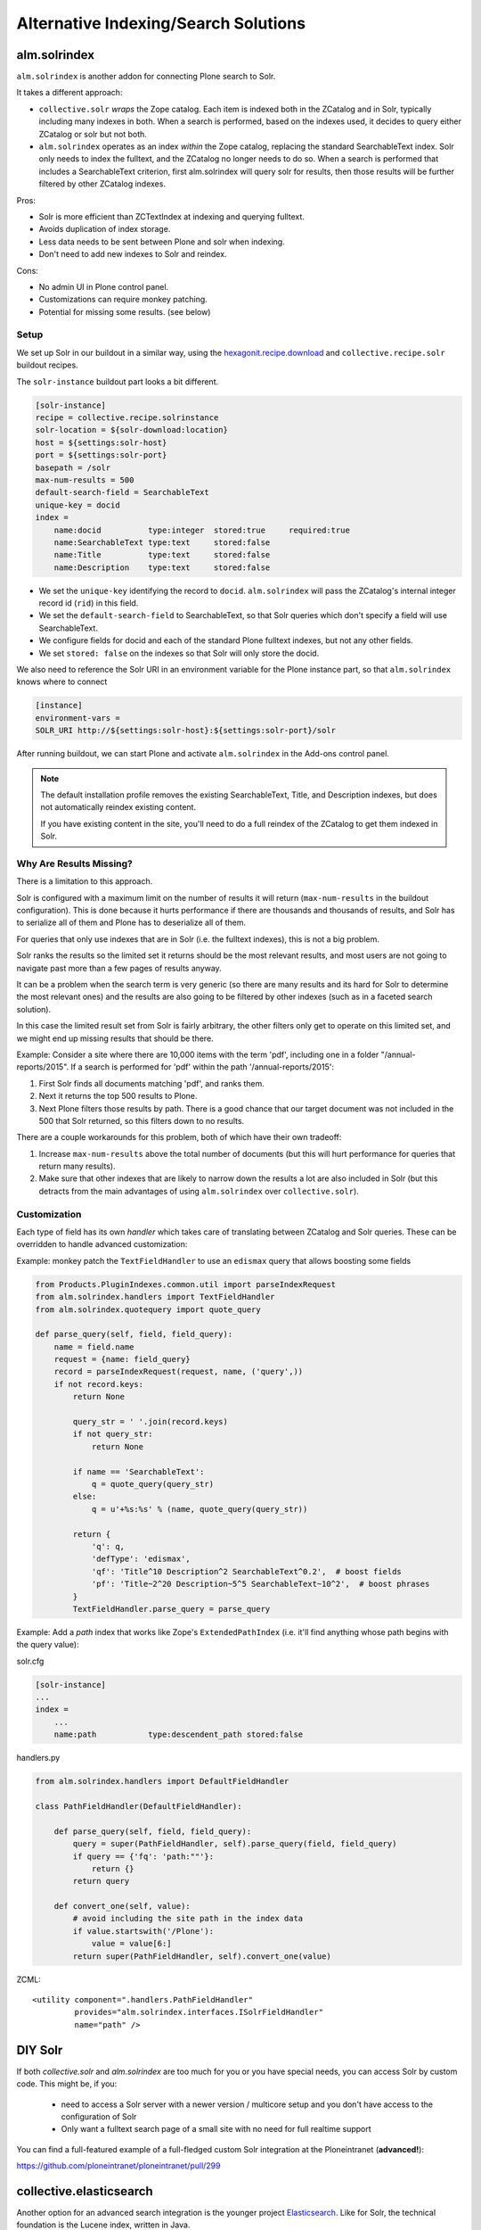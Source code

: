 =====================================
Alternative Indexing/Search Solutions
=====================================

alm.solrindex
=============

``alm.solrindex`` is another addon for connecting Plone search to Solr.

It takes a different approach:

* ``collective.solr`` *wraps* the Zope catalog.
  Each item is indexed both in the ZCatalog and in Solr, typically including many indexes in both.
  When a search is performed, based on the indexes used,
  it decides to query either ZCatalog or solr but not both.
* ``alm.solrindex`` operates as an index *within* the Zope catalog,
  replacing the standard SearchableText index.
  Solr only needs to index the fulltext,
  and the ZCatalog no longer needs to do so.
  When a search is performed that includes a SearchableText criterion,
  first alm.solrindex will query solr for results,
  then those results will be further filtered by other ZCatalog indexes.

Pros:

* Solr is more efficient than ZCTextIndex at indexing and querying fulltext.
* Avoids duplication of index storage.
* Less data needs to be sent between Plone and solr when indexing.
* Don't need to add new indexes to Solr and reindex.

Cons:

* No admin UI in Plone control panel.
* Customizations can require monkey patching.
* Potential for missing some results. (see below)

Setup
-----

We set up Solr in our buildout in a similar way,
using the `hexagonit.recipe.download <https://pypi.python.org/pypi/hexagonit.recipe.download>`_ and ``collective.recipe.solr`` buildout recipes.

The ``solr-instance`` buildout part looks a bit different.

.. code-block:: ini

	[solr-instance]
	recipe = collective.recipe.solrinstance
	solr-location = ${solr-download:location}
	host = ${settings:solr-host}
	port = ${settings:solr-port}
	basepath = /solr
	max-num-results = 500
	default-search-field = SearchableText
	unique-key = docid
	index =
	    name:docid          type:integer  stored:true     required:true
	    name:SearchableText type:text     stored:false
	    name:Title          type:text     stored:false
	    name:Description    type:text     stored:false

* We set the ``unique-key`` identifying the record to ``docid``.
  ``alm.solrindex`` will pass the ZCatalog's internal integer record id
  (``rid``) in this field.
* We set the ``default-search-field`` to SearchableText,
  so that Solr queries which don't specify a field will use SearchableText.
* We configure fields for docid and each of the standard Plone fulltext indexes,
  but not any other fields.
* We set ``stored: false`` on the indexes so that Solr will only store the docid.

We also need to reference the Solr URI in an environment variable for the Plone instance part,
so that ``alm.solrindex`` knows where to connect

.. code-block:: ini

    [instance]
    environment-vars =
    SOLR_URI http://${settings:solr-host}:${settings:solr-port}/solr

After running buildout,
we can start Plone and activate ``alm.solrindex`` in the Add-ons control panel.

.. note::

   The default installation profile removes the existing SearchableText,
   Title, and Description indexes, but does not automatically reindex existing content.

   If you have existing content in the site,
   you'll need to do a full reindex of the ZCatalog to get them indexed in Solr.

Why Are Results Missing?
------------------------

There is a limitation to this approach.

Solr is configured with a maximum limit on the number of results it will return
(``max-num-results`` in the buildout configuration).
This is done because it hurts performance if there are thousands and thousands of results,
and Solr has to serialize all of them and Plone has to deserialize all of them.

For queries that only use indexes that are in Solr (i.e. the fulltext indexes),
this is not a big problem.

Solr ranks the results so the limited set it returns should be the most relevant results,
and most users are not going to navigate past more than a few pages of results anyway.

It can be a problem when the search term is very generic
(so there are many results and its hard for Solr to determine the most relevant ones)
and the results are also going to be filtered by other indexes
(such as in a faceted search solution).

In this case the limited result set from Solr is fairly arbitrary,
the other filters only get to operate on this limited set,
and we might end up missing results that should be there.

Example: Consider a site where there are 10,000 items with the term 'pdf',
including one in a folder "/annual-reports/2015".
If a search is performed for 'pdf' within the path '/annual-reports/2015':

1. First Solr finds all documents matching 'pdf', and ranks them.
2. Next it returns the top 500 results to Plone.
3. Next Plone filters those results by path. There is a good chance that
   our target document was not included in the 500 that Solr returned,
   so this filters down to no results.

There are a couple workarounds for this problem, both of which have their own tradeoff:

1. Increase ``max-num-results`` above the total number of documents
   (but this will hurt performance for queries that return many results).
2. Make sure that other indexes that are likely to narrow down the results a lot
   are also included in Solr
   (but this detracts from the main advantages of using ``alm.solrindex`` over ``collective.solr``).

Customization
-------------

Each type of field has its own *handler* which takes care of translating between ZCatalog and Solr queries.
These can be overridden to handle advanced customization:

Example: monkey patch the ``TextFieldHandler`` to use an ``edismax`` query that allows boosting some fields

.. code-block:: python

    from Products.PluginIndexes.common.util import parseIndexRequest
    from alm.solrindex.handlers import TextFieldHandler
    from alm.solrindex.quotequery import quote_query

    def parse_query(self, field, field_query):
        name = field.name
        request = {name: field_query}
        record = parseIndexRequest(request, name, ('query',))
        if not record.keys:
            return None

            query_str = ' '.join(record.keys)
            if not query_str:
                return None

            if name == 'SearchableText':
                q = quote_query(query_str)
            else:
                q = u'+%s:%s' % (name, quote_query(query_str))

            return {
                'q': q,
                'defType': 'edismax',
                'qf': 'Title^10 Description^2 SearchableText^0.2',  # boost fields
                'pf': 'Title~2^20 Description~5^5 SearchableText~10^2',  # boost phrases
            }
            TextFieldHandler.parse_query = parse_query


Example: Add a `path` index that works like Zope's ``ExtendedPathIndex``
(i.e. it'll find anything whose path begins with the query value):

solr.cfg

.. code-block:: ini

	[solr-instance]
	...
	index =
	    ...
	    name:path           type:descendent_path stored:false

handlers.py

.. code-block:: python

	from alm.solrindex.handlers import DefaultFieldHandler

	class PathFieldHandler(DefaultFieldHandler):

	    def parse_query(self, field, field_query):
	        query = super(PathFieldHandler, self).parse_query(field, field_query)
	        if query == {'fq': 'path:""'}:
	            return {}
	        return query

	    def convert_one(self, value):
	        # avoid including the site path in the index data
	        if value.startswith('/Plone'):
	            value = value[6:]
	        return super(PathFieldHandler, self).convert_one(value)

ZCML::

	<utility component=".handlers.PathFieldHandler"
	         provides="alm.solrindex.interfaces.ISolrFieldHandler"
	         name="path" />

DIY Solr
========

If both *collective.solr* and *alm.solrindex* are too much for you or you have special needs,
you can access Solr by custom code.
This might be, if you:

 - need to access a Solr server with a newer version / multicore setup and you don't have access to the configuration of Solr
 - Only want a fulltext search page of a small site with no need for full realtime support

You can find a full-featured example of a full-fledged custom Solr integration at the Ploneintranet (**advanced!**):

https://github.com/ploneintranet/ploneintranet/pull/299

collective.elasticsearch
========================

Another option for an advanced search integration is the younger project `Elasticsearch <https://www.elastic.co/products/elasticsearch>`_.
Like for Solr, the technical foundation is the Lucene index, written in Java.

Pros of Elasticsearch

- It uses JSON instead of an XML schema for (field) configuration,
  which might be easier to configure.
- Clustering and replication is built in from the beginning.
  It is easier to configure.
  Especially ad-hoc cluster which can (re)configure automatically.
- The project and community is agile and active.

Cons of Elasticsearch

- JSON is abused as Query DSL.
  It can lead to queries with up to 10 layers.
  This can be annoying especially if you write them programatically.

The integration of Elasticsearch with Plone is done with
https://pypi.python.org/pypi/collective.elasticsearch/

Google Custom Search
====================

Google provides a couple related tools for using Google as a
site-specific search engine embedded in your site:
Google Custom Search (free, ad-supported) and Google Site Search (paid).

.. note:: don't confuse these solutions with Google Search Appliance,
   which was a rack-mounted device which has been discontinued.

Pros:

- Better ranking of results compared to ZCTextIndex.
- Fairly straightforward to integrate.
- GUI control panel for basic configuration.
- Don't have to run and maintain a separate Java service.
- Can easily be configured to search multiple websites.

Cons:

- Free version includes Google branding and ads in results.
- Cannot index private items.
- Changes are not indexed immediately (usually within a week).
- Only returns top 100 results for a query.
- Only useful for fulltext search, not searching specific fields.
- Limited control over result ranking and formatting.
- Google has a habit of discontinuing free services.
